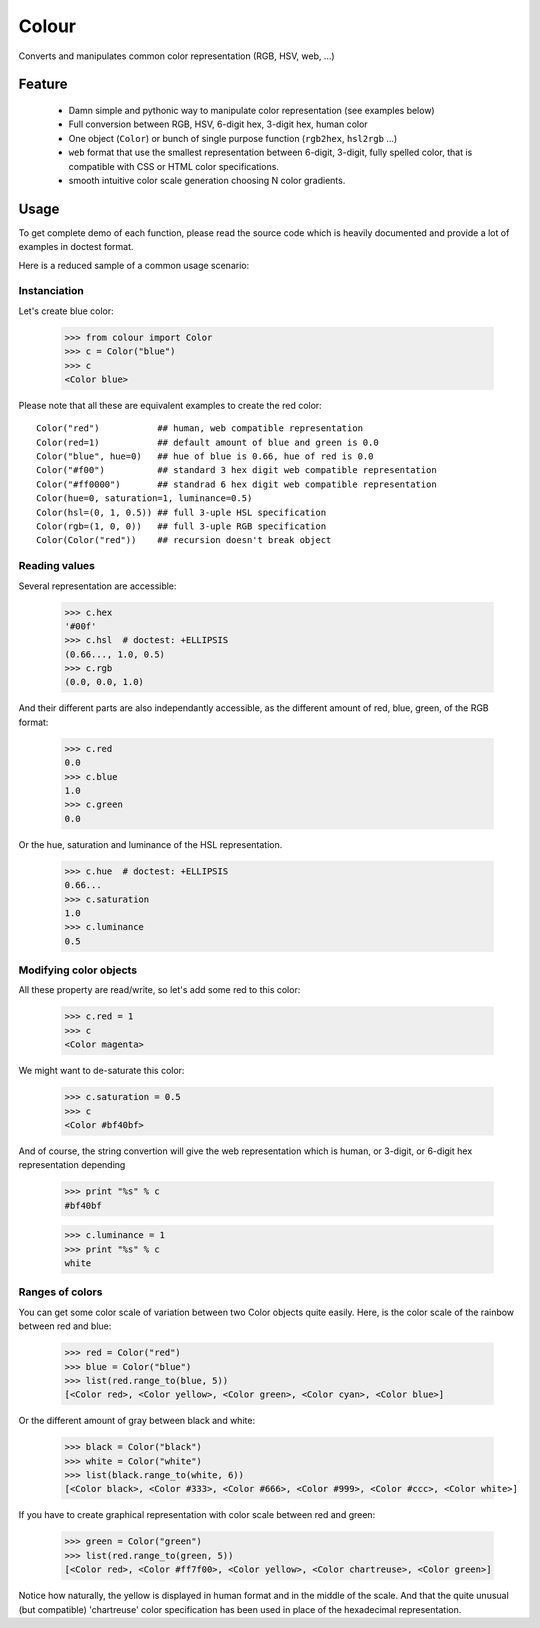======
Colour
======

Converts and manipulates common color representation (RGB, HSV, web, ...)

Feature
=======

  - Damn simple and pythonic way to manipulate color representation (see
    examples below)

  - Full conversion between RGB, HSV, 6-digit hex, 3-digit hex, human color

  - One object (``Color``) or bunch of single purpose function (``rgb2hex``,
    ``hsl2rgb`` ...)

  - ``web`` format that use the smallest representation between 6-digit,
    3-digit, fully spelled color, that is compatible with CSS or HTML color
    specifications.

  - smooth intuitive color scale generation choosing N color gradients.


Usage
=====

To get complete demo of each function, please read the source code which is
heavily documented and provide a lot of examples in doctest format.

Here is a reduced sample of a common usage scenario:


Instanciation
-------------

Let's create blue color:

    >>> from colour import Color
    >>> c = Color("blue")
    >>> c
    <Color blue>

Please note that all these are equivalent examples to create the red color::

    Color("red")           ## human, web compatible representation
    Color(red=1)           ## default amount of blue and green is 0.0
    Color("blue", hue=0)   ## hue of blue is 0.66, hue of red is 0.0
    Color("#f00")          ## standard 3 hex digit web compatible representation
    Color("#ff0000")       ## standrad 6 hex digit web compatible representation
    Color(hue=0, saturation=1, luminance=0.5)
    Color(hsl=(0, 1, 0.5)) ## full 3-uple HSL specification
    Color(rgb=(1, 0, 0))   ## full 3-uple RGB specification
    Color(Color("red"))    ## recursion doesn't break object


Reading values
--------------

Several representation are accessible:

    >>> c.hex
    '#00f'
    >>> c.hsl  # doctest: +ELLIPSIS
    (0.66..., 1.0, 0.5)
    >>> c.rgb
    (0.0, 0.0, 1.0)

And their different parts are also independantly accessible, as the different
amount of red, blue, green, of the RGB format:

    >>> c.red
    0.0
    >>> c.blue
    1.0
    >>> c.green
    0.0

Or the hue, saturation and luminance of the HSL representation.

    >>> c.hue  # doctest: +ELLIPSIS
    0.66...
    >>> c.saturation
    1.0
    >>> c.luminance
    0.5


Modifying color objects
-----------------------

All these property are read/write, so let's add some red to this color:

    >>> c.red = 1
    >>> c
    <Color magenta>

We might want to de-saturate this color:

    >>> c.saturation = 0.5
    >>> c
    <Color #bf40bf>

And of course, the string convertion will give the web representation which is
human, or 3-digit, or 6-digit hex representation depending 

    >>> print "%s" % c
    #bf40bf

    >>> c.luminance = 1
    >>> print "%s" % c
    white


Ranges of colors
----------------

You can get some color scale of variation between two Color objects quite
easily. Here, is the color scale of the rainbow between red and blue:

    >>> red = Color("red")
    >>> blue = Color("blue")
    >>> list(red.range_to(blue, 5))
    [<Color red>, <Color yellow>, <Color green>, <Color cyan>, <Color blue>]

Or the different amount of gray between black and white:

    >>> black = Color("black")
    >>> white = Color("white")
    >>> list(black.range_to(white, 6))
    [<Color black>, <Color #333>, <Color #666>, <Color #999>, <Color #ccc>, <Color white>]


If you have to create graphical representation with color scale between red and green:

    >>> green = Color("green")
    >>> list(red.range_to(green, 5))
    [<Color red>, <Color #ff7f00>, <Color yellow>, <Color chartreuse>, <Color green>]

Notice how naturally, the yellow is displayed in human format and in the middle
of the scale. And that the quite unusual (but compatible) 'chartreuse' color
specification has been used in place of the hexadecimal representation.
